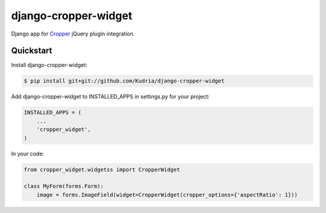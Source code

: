 django-cropper-widget
=====================

Django app for `Cropper <https://github.com/fengyuanchen/cropper>`_ jQuery plugin integration.

Quickstart
----------

Install django-cropper-widget:

.. code-block::

    $ pip install git+git://github.com/Kudria/django-cropper-widget

Add django-cropper-widget to INSTALLED_APPS in settings.py for your project:

.. code-block:: python

    INSTALLED_APPS = (
        ...
        'cropper_widget',
    )


In your code:

.. code-block:: python


    from cropper_widget.widgetss import CropperWidget

    class MyForm(forms.Form):
        image = forms.ImageField(widget=CropperWidget(cropper_options={'aspectRatio': 1}))
